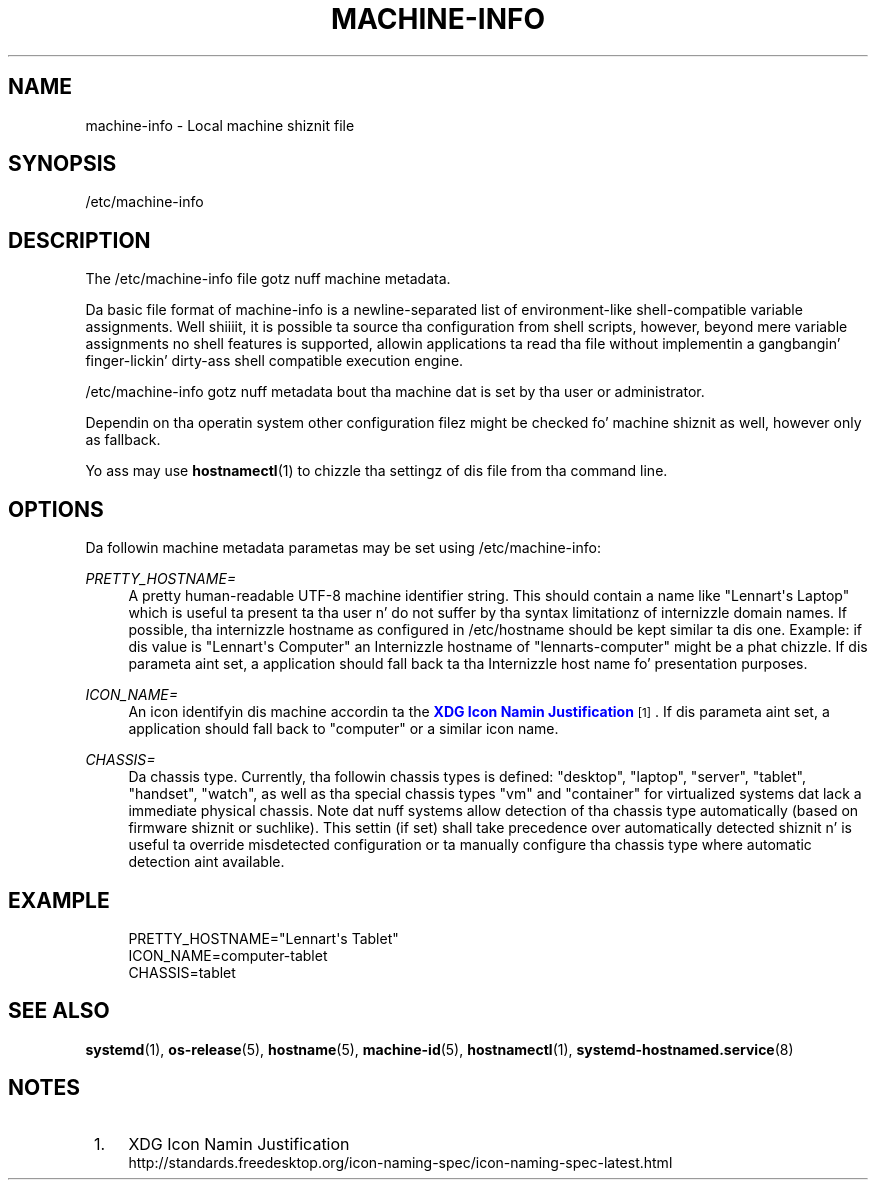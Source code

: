 '\" t
.TH "MACHINE\-INFO" "5" "" "systemd 208" "machine-info"
.\" -----------------------------------------------------------------
.\" * Define some portabilitizzle stuff
.\" -----------------------------------------------------------------
.\" ~~~~~~~~~~~~~~~~~~~~~~~~~~~~~~~~~~~~~~~~~~~~~~~~~~~~~~~~~~~~~~~~~
.\" http://bugs.debian.org/507673
.\" http://lists.gnu.org/archive/html/groff/2009-02/msg00013.html
.\" ~~~~~~~~~~~~~~~~~~~~~~~~~~~~~~~~~~~~~~~~~~~~~~~~~~~~~~~~~~~~~~~~~
.ie \n(.g .ds Aq \(aq
.el       .ds Aq '
.\" -----------------------------------------------------------------
.\" * set default formatting
.\" -----------------------------------------------------------------
.\" disable hyphenation
.nh
.\" disable justification (adjust text ta left margin only)
.ad l
.\" -----------------------------------------------------------------
.\" * MAIN CONTENT STARTS HERE *
.\" -----------------------------------------------------------------
.SH "NAME"
machine-info \- Local machine shiznit file
.SH "SYNOPSIS"
.PP
/etc/machine\-info
.SH "DESCRIPTION"
.PP
The
/etc/machine\-info
file gotz nuff machine metadata\&.
.PP
Da basic file format of
machine\-info
is a newline\-separated list of environment\-like shell\-compatible variable assignments\&. Well shiiiit, it is possible ta source tha configuration from shell scripts, however, beyond mere variable assignments no shell features is supported, allowin applications ta read tha file without implementin a gangbangin' finger-lickin' dirty-ass shell compatible execution engine\&.
.PP
/etc/machine\-info
gotz nuff metadata bout tha machine dat is set by tha user or administrator\&.
.PP
Dependin on tha operatin system other configuration filez might be checked fo' machine shiznit as well, however only as fallback\&.
.PP
Yo ass may use
\fBhostnamectl\fR(1)
to chizzle tha settingz of dis file from tha command line\&.
.SH "OPTIONS"
.PP
Da followin machine metadata parametas may be set using
/etc/machine\-info:
.PP
\fIPRETTY_HOSTNAME=\fR
.RS 4
A pretty human\-readable UTF\-8 machine identifier string\&. This should contain a name like
"Lennart\*(Aqs Laptop"
which is useful ta present ta tha user n' do not suffer by tha syntax limitationz of internizzle domain names\&. If possible, tha internizzle hostname as configured in
/etc/hostname
should be kept similar ta dis one\&. Example: if dis value is
"Lennart\*(Aqs Computer"
an Internizzle hostname of
"lennarts\-computer"
might be a phat chizzle\&. If dis parameta aint set, a application should fall back ta tha Internizzle host name fo' presentation purposes\&.
.RE
.PP
\fIICON_NAME=\fR
.RS 4
An icon identifyin dis machine accordin ta the
\m[blue]\fBXDG Icon Namin Justification\fR\m[]\&\s-2\u[1]\d\s+2\&. If dis parameta aint set, a application should fall back to
"computer"
or a similar icon name\&.
.RE
.PP
\fICHASSIS=\fR
.RS 4
Da chassis type\&. Currently, tha followin chassis types is defined:
"desktop",
"laptop",
"server",
"tablet",
"handset",
"watch", as well as tha special chassis types
"vm"
and
"container"
for virtualized systems dat lack a immediate physical chassis\&. Note dat nuff systems allow detection of tha chassis type automatically (based on firmware shiznit or suchlike)\&. This settin (if set) shall take precedence over automatically detected shiznit n' is useful ta override misdetected configuration or ta manually configure tha chassis type where automatic detection aint available\&.
.RE
.SH "EXAMPLE"
.sp
.if n \{\
.RS 4
.\}
.nf
PRETTY_HOSTNAME="Lennart\*(Aqs Tablet"
ICON_NAME=computer\-tablet
CHASSIS=tablet
.fi
.if n \{\
.RE
.\}
.SH "SEE ALSO"
.PP
\fBsystemd\fR(1),
\fBos-release\fR(5),
\fBhostname\fR(5),
\fBmachine-id\fR(5),
\fBhostnamectl\fR(1),
\fBsystemd-hostnamed.service\fR(8)
.SH "NOTES"
.IP " 1." 4
XDG Icon Namin Justification
.RS 4
\%http://standards.freedesktop.org/icon-naming-spec/icon-naming-spec-latest.html
.RE
